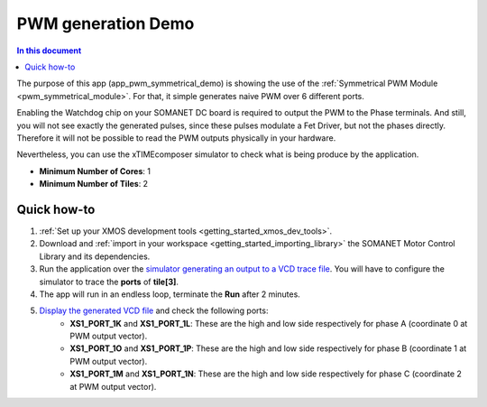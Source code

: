 .. _pwm_symmetrical_demo:

====================
PWM generation Demo
====================

.. contents:: In this document
    :backlinks: none
    :depth: 3

The purpose of this app (app_pwm_symmetrical_demo) is showing the use of the :ref:`Symmetrical PWM Module <pwm_symmetrical_module>`. For that, it simple generates naive PWM over 6 different ports.

Enabling the Watchdog chip on your SOMANET DC board is required to output the PWM to the Phase terminals. And still, you will not see exactly the generated pulses, since these pulses modulate a Fet Driver, but not the phases directly. Therefore it will not be possible to read the PWM outputs physically in your hardware. 

Nevertheless, you can use the xTIMEcomposer simulator to check what is being produce by the application. 

* **Minimum Number of Cores**: 1
* **Minimum Number of Tiles**: 2

.. cssclass:: github

  `See Application on Public Repository <https://github.com/synapticon/sc_sncn_motorcontrol/tree/master/examples/app_pwm_symmetrical_demo/>`_

Quick how-to
============

1. :ref:`Set up your XMOS development tools <getting_started_xmos_dev_tools>`. 
2. Download and :ref:`import in your workspace <getting_started_importing_library>` the SOMANET Motor Control Library and its dependencies.
3. Run the application over the `simulator generating an output to a VCD trace file <https://www.xmos.com/published/xsimtut>`_. You will have to configure the simulator to trace the **ports** of **tile[3]**.
4. The app will run in an endless loop, terminate the **Run** after 2 minutes.
5. `Display the generated VCD file <https://www.xmos.com/published/xsimtut>`_ and check the following ports:
        * **XS1_PORT_1K** and **XS1_PORT_1L**: These are the high and low side respectively for phase A (coordinate 0 at PWM output vector). 
        * **XS1_PORT_1O** and **XS1_PORT_1P**: These are the high and low side respectively for phase B (coordinate 1 at PWM output vector). 
        * **XS1_PORT_1M** and **XS1_PORT_1N**: These are the high and low side respectively for phase C (coordinate 2 at PWM output vector). 

.. seealso:: Did everything go well? If you need further support please check out our `forum <http://forum.synapticon.com/>`_.
